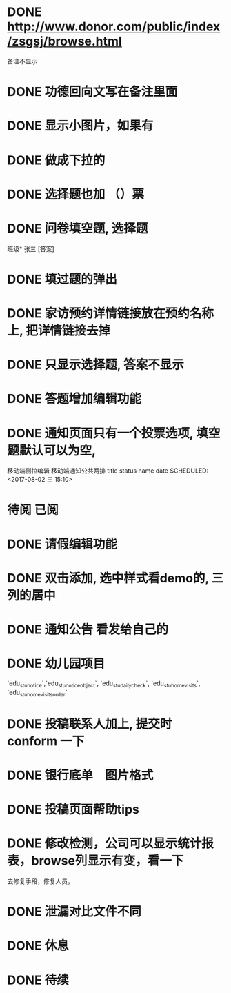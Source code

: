 * DONE http://www.donor.com/public/index/zsgsj/browse.html
  CLOSED: [2017-09-05 二 08:45]
  备注不显示
* DONE 功德回向文写在备注里面 
  CLOSED: [2017-09-05 二 08:45]
* DONE 显示小图片，如果有
  CLOSED: [2017-09-05 二 08:45]
* DONE 做成下拉的 
  CLOSED: [2017-08-18 五 17:26]
* DONE 选择题也加 （）票
  CLOSED: [2017-08-18 五 17:26]
* DONE 问卷填空题, 选择题
  CLOSED: [2017-08-18 五 17:26]
班级* 张三 [答案]
* DONE 填过题的弹出
  CLOSED: [2017-08-18 五 17:26]
* DONE 家访预约详情链接放在预约名称上, 把详情链接去掉
  CLOSED: [2017-08-18 五 17:26]
* DONE 只显示选择题, 答案不显示
  CLOSED: [2017-08-18 五 17:26]
* DONE 答题增加编辑功能
  CLOSED: [2017-08-18 五 17:26]
* DONE 通知页面只有一个投票选项, 填空题默认可以为空, 
  CLOSED: [2017-08-03 四 08:25]
  移动端侧拉编辑
  移动端通知公共两排  
title status
name  date
  SCHEDULED: <2017-08-02 三 15:10>
* 待阅 已阅
* DONE 请假编辑功能
  CLOSED: [2017-08-01 二 16:15] SCHEDULED: <2017-08-01 二 14:00>
* DONE 双击添加, 选中样式看demo的, 三列的居中
  CLOSED: [2017-07-25 二 07:38] SCHEDULED: <2017-07-24 一 09:30>
* DONE 通知公告 看发给自己的
  CLOSED: [2017-08-11 五 21:13] DEADLINE: <2017-07-23 日 15:30> SCHEDULED: <2017-07-23 日 11:50>
  :LOGBOOK:
  CLOCK: [2017-07-23 日 11:47]--[2017-07-23 日 12:12] =>  0:25
  :END:
* DONE 幼儿园项目
  CLOSED: [2017-07-25 二 07:38] SCHEDULED: <2017-07-16 日 09:30>
  `edu_stu_notice`,`edu_stu_noticeobject`, `edu_stu_dailycheck`, `edu_stu_homevisits`, `edu_stu_homevisitsorder`
* DONE 投稿联系人加上, 提交时 conform 一下
  CLOSED: [2017-07-09 日 20:05] DEADLINE: <2017-07-09 日 10:10> SCHEDULED: <2017-07-09 日 09:40>
* DONE 银行底单　图片格式
  CLOSED: [2017-07-14 五 17:03]
* DONE 投稿页面帮助tips
  CLOSED: [2017-07-13 四 06:22] DEADLINE: <2017-07-09 日 10:40> SCHEDULED: <2017-07-09 日 10:10>
* DONE 修改检测，公司可以显示统计报表，browse列显示有变，看一下
  CLOSED: [2017-07-07 五 11:41] SCHEDULED: <2017-07-07 五 10:38>
去修复手段，修复人员，
* DONE 泄漏对比文件不同
  CLOSED: [2017-07-07 五 19:43] SCHEDULED: <2017-07-07 五 14:10>
* DONE 休息 
  CLOSED: [2017-07-07 五 19:43] SCHEDULED: <2017-07-07 五 15:00>
  :LOGBOOK:
  CLOCK: [2017-07-07 五 19:41]--[2017-07-07 五 19:43] =>  0:02
  :END:
* DONE 待续
  CLOSED: [2017-07-25 二 07:38] DEADLINE: <2017-07-07 五>
  :LOGBOOK:
  CLOCK: [2017-07-07 五 20:12]--[2017-07-07 五 20:37] =>  0:25
  :END:
